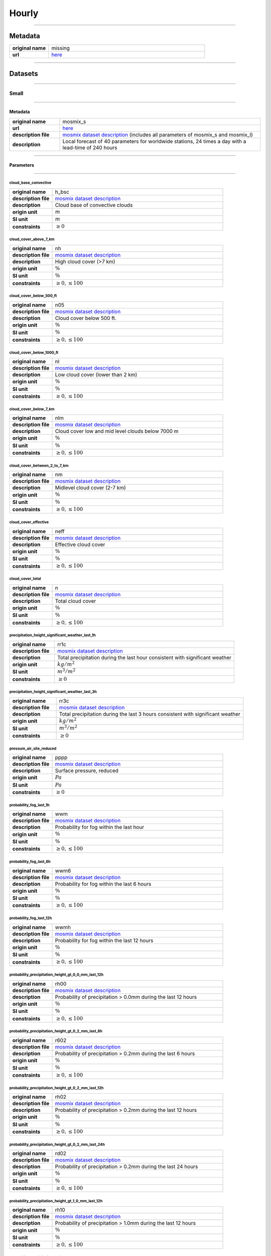 Hourly
######

----

Metadata
********

.. list-table::
   :widths: 20 80
   :stub-columns: 1

   * - original name
     - missing
   * - url
     - `here <https://opendata.dwd.de/weather/local_forecasts/mos/>`_

----

Datasets
********

----

Small
=====

----

Metadata
--------

.. list-table::
   :widths: 20 80
   :stub-columns: 1

   * - original name
     - mosmix_s
   * - url
     - `here <https://opendata.dwd.de/weather/local_forecasts/mos/MOSMIX_S/>`_
   * - description file
     - `mosmix dataset description`_ (includes all parameters of mosmix_s and mosmix_l)
   * - description
     - Local forecast of 40 parameters for worldwide stations, 24 times a day with a lead-time of 240 hours

.. _mosmix dataset description: https://opendata.dwd.de/weather/lib/MetElementDefinition.xml

----

Parameters
----------

----

cloud_base_convective
^^^^^^^^^^^^^^^^^^^^^

.. list-table::
   :widths: 20 80
   :stub-columns: 1

   * - original name
     - h_bsc
   * - description file
     - `mosmix dataset description`_
   * - description
     - Cloud base of convective clouds
   * - origin unit
     - :math:`m`
   * - SI unit
     - :math:`m`
   * - constraints
     - :math:`\geq{0}`

cloud_cover_above_7_km
^^^^^^^^^^^^^^^^^^^^^^

.. list-table::
   :widths: 20 80
   :stub-columns: 1

   * - original name
     - nh
   * - description file
     - `mosmix dataset description`_
   * - description
     - High cloud cover (>7 km)
   * - origin unit
     - :math:`\%`
   * - SI unit
     - :math:`\%`
   * - constraints
     - :math:`\geq{0}, \leq{100}`

cloud_cover_below_500_ft
^^^^^^^^^^^^^^^^^^^^^^^^

.. list-table::
   :widths: 20 80
   :stub-columns: 1

   * - original name
     - n05
   * - description file
     - `mosmix dataset description`_
   * - description
     - Cloud cover below 500 ft.
   * - origin unit
     - :math:`\%`
   * - SI unit
     - :math:`\%`
   * - constraints
     - :math:`\geq{0}, \leq{100}`

cloud_cover_below_1000_ft
^^^^^^^^^^^^^^^^^^^^^^^^^

.. list-table::
   :widths: 20 80
   :stub-columns: 1

   * - original name
     - nl
   * - description file
     - `mosmix dataset description`_
   * - description
     - Low cloud cover (lower than 2 km)
   * - origin unit
     - :math:`\%`
   * - SI unit
     - :math:`\%`
   * - constraints
     - :math:`\geq{0}, \leq{100}`

cloud_cover_below_7_km
^^^^^^^^^^^^^^^^^^^^^^

.. list-table::
   :widths: 20 80
   :stub-columns: 1

   * - original name
     - nlm
   * - description file
     - `mosmix dataset description`_
   * - description
     - Cloud cover low and mid level clouds below 7000 m
   * - origin unit
     - :math:`\%`
   * - SI unit
     - :math:`\%`
   * - constraints
     - :math:`\geq{0}, \leq{100}`

cloud_cover_between_2_to_7_km
^^^^^^^^^^^^^^^^^^^^^^^^^^^^^

.. list-table::
   :widths: 20 80
   :stub-columns: 1

   * - original name
     - nm
   * - description file
     - `mosmix dataset description`_
   * - description
     - Midlevel cloud cover (2-7 km)
   * - origin unit
     - :math:`\%`
   * - SI unit
     - :math:`\%`
   * - constraints
     - :math:`\geq{0}, \leq{100}`

cloud_cover_effective
^^^^^^^^^^^^^^^^^^^^^

.. list-table::
   :widths: 20 80
   :stub-columns: 1

   * - original name
     - neff
   * - description file
     - `mosmix dataset description`_
   * - description
     - Effective cloud cover
   * - origin unit
     - :math:`\%`
   * - SI unit
     - :math:`\%`
   * - constraints
     - :math:`\geq{0}, \leq{100}`

cloud_cover_total
^^^^^^^^^^^^^^^^^

.. list-table::
   :widths: 20 80
   :stub-columns: 1

   * - original name
     - n
   * - description file
     - `mosmix dataset description`_
   * - description
     - Total cloud cover
   * - origin unit
     - :math:`\%`
   * - SI unit
     - :math:`\%`
   * - constraints
     - :math:`\geq{0}, \leq{100}`

precipitation_height_significant_weather_last_1h
^^^^^^^^^^^^^^^^^^^^^^^^^^^^^^^^^^^^^^^^^^^^^^^^

.. list-table::
   :widths: 20 80
   :stub-columns: 1

   * - original name
     - rr1c
   * - description file
     - `mosmix dataset description`_
   * - description
     - Total precipitation during the last hour consistent with significant weather
   * - origin unit
     - :math:`kg / m^2`
   * - SI unit
     - :math:`m^3 / m^2`
   * - constraints
     - :math:`\geq{0}`

precipitation_height_significant_weather_last_3h
^^^^^^^^^^^^^^^^^^^^^^^^^^^^^^^^^^^^^^^^^^^^^^^^

.. list-table::
   :widths: 20 80
   :stub-columns: 1

   * - original name
     - rr3c
   * - description file
     - `mosmix dataset description`_
   * - description
     - Total precipitation during the last 3 hours consistent with significant weather
   * - origin unit
     - :math:`kg / m^2`
   * - SI unit
     - :math:`m^3 / m^2`
   * - constraints
     - :math:`\geq{0}`

pressure_air_site_reduced
^^^^^^^^^^^^^^^^^^^^^^^^^

.. list-table::
   :widths: 20 80
   :stub-columns: 1

   * - original name
     - pppp
   * - description file
     - `mosmix dataset description`_
   * - description
     - Surface pressure, reduced
   * - origin unit
     - :math:`Pa`
   * - SI unit
     - :math:`Pa`
   * - constraints
     - :math:`\geq{0}`

probability_fog_last_1h
^^^^^^^^^^^^^^^^^^^^^^^

.. list-table::
   :widths: 20 80
   :stub-columns: 1

   * - original name
     - wwm
   * - description file
     - `mosmix dataset description`_
   * - description
     - Probability for fog within the last hour
   * - origin unit
     - :math:`\%`
   * - SI unit
     - :math:`\%`
   * - constraints
     - :math:`\geq{0}, \leq{100}`

probability_fog_last_6h
^^^^^^^^^^^^^^^^^^^^^^^

.. list-table::
   :widths: 20 80
   :stub-columns: 1

   * - original name
     - wwm6
   * - description file
     - `mosmix dataset description`_
   * - description
     - Probability for fog within the last 6 hours
   * - origin unit
     - :math:`\%`
   * - SI unit
     - :math:`\%`
   * - constraints
     - :math:`\geq{0}, \leq{100}`

probability_fog_last_12h
^^^^^^^^^^^^^^^^^^^^^^^^

.. list-table::
   :widths: 20 80
   :stub-columns: 1

   * - original name
     - wwmh
   * - description file
     - `mosmix dataset description`_
   * - description
     - Probability for fog within the last 12 hours
   * - origin unit
     - :math:`\%`
   * - SI unit
     - :math:`\%`
   * - constraints
     - :math:`\geq{0}, \leq{100}`

probability_precipitation_height_gt_0_0_mm_last_12h
^^^^^^^^^^^^^^^^^^^^^^^^^^^^^^^^^^^^^^^^^^^^^^^^^^^

.. list-table::
   :widths: 20 80
   :stub-columns: 1

   * - original name
     - rh00
   * - description file
     - `mosmix dataset description`_
   * - description
     - Probability of precipitation > 0.0mm during the last 12 hours
   * - origin unit
     - :math:`\%`
   * - SI unit
     - :math:`\%`
   * - constraints
     - :math:`\geq{0}, \leq{100}`

probability_precipitation_height_gt_0_2_mm_last_6h
^^^^^^^^^^^^^^^^^^^^^^^^^^^^^^^^^^^^^^^^^^^^^^^^^^

.. list-table::
   :widths: 20 80
   :stub-columns: 1

   * - original name
     - r602
   * - description file
     - `mosmix dataset description`_
   * - description
     - Probability of precipitation > 0.2mm during the last 6 hours
   * - origin unit
     - :math:`\%`
   * - SI unit
     - :math:`\%`
   * - constraints
     - :math:`\geq{0}, \leq{100}`

probability_precipitation_height_gt_0_2_mm_last_12h
^^^^^^^^^^^^^^^^^^^^^^^^^^^^^^^^^^^^^^^^^^^^^^^^^^^

.. list-table::
   :widths: 20 80
   :stub-columns: 1

   * - original name
     - rh02
   * - description file
     - `mosmix dataset description`_
   * - description
     - Probability of precipitation > 0.2mm during the last 12 hours
   * - origin unit
     - :math:`\%`
   * - SI unit
     - :math:`\%`
   * - constraints
     - :math:`\geq{0}, \leq{100}`

probability_precipitation_height_gt_0_2_mm_last_24h
^^^^^^^^^^^^^^^^^^^^^^^^^^^^^^^^^^^^^^^^^^^^^^^^^^^

.. list-table::
   :widths: 20 80
   :stub-columns: 1

   * - original name
     - rd02
   * - description file
     - `mosmix dataset description`_
   * - description
     - Probability of precipitation > 0.2mm during the last 24 hours
   * - origin unit
     - :math:`\%`
   * - SI unit
     - :math:`\%`
   * - constraints
     - :math:`\geq{0}, \leq{100}`

probability_precipitation_height_gt_1_0_mm_last_12h
^^^^^^^^^^^^^^^^^^^^^^^^^^^^^^^^^^^^^^^^^^^^^^^^^^^

.. list-table::
   :widths: 20 80
   :stub-columns: 1

   * - original name
     - rh10
   * - description file
     - `mosmix dataset description`_
   * - description
     - Probability of precipitation > 1.0mm during the last 12 hours
   * - origin unit
     - :math:`\%`
   * - SI unit
     - :math:`\%`
   * - constraints
     - :math:`\geq{0}, \leq{100}`

probability_precipitation_height_gt_5_0_mm_last_6h
^^^^^^^^^^^^^^^^^^^^^^^^^^^^^^^^^^^^^^^^^^^^^^^^^^

.. list-table::
   :widths: 20 80
   :stub-columns: 1

   * - original name
     - r650
   * - description file
     - `mosmix dataset description`_
   * - description
     - Probability of precipitation > 5.0mm during the last 6 hours
   * - origin unit
     - :math:`\%`
   * - SI unit
     - :math:`\%`
   * - constraints
     - :math:`\geq{0}, \leq{100}`

probability_precipitation_height_gt_5_0_mm_last_12h
^^^^^^^^^^^^^^^^^^^^^^^^^^^^^^^^^^^^^^^^^^^^^^^^^^^

.. list-table::
   :widths: 20 80
   :stub-columns: 1

   * - original name
     - rh50
   * - description file
     - `mosmix dataset description`_
   * - description
     - Probability of precipitation > 5.0mm during the last 12 hours
   * - origin unit
     - :math:`\%`
   * - SI unit
     - :math:`\%`
   * - constraints
     - :math:`\geq{0}, \leq{100}`

probability_precipitation_height_gt_5_0_mm_last_24h
^^^^^^^^^^^^^^^^^^^^^^^^^^^^^^^^^^^^^^^^^^^^^^^^^^^

.. list-table::
   :widths: 20 80
   :stub-columns: 1

   * - original name
     - rd50
   * - description file
     - `mosmix dataset description`_
   * - description
     - Probability of precipitation > 5.0mm during the last 24 hours
   * - origin unit
     - :math:`\%`
   * - SI unit
     - :math:`\%`
   * - constraints
     - :math:`\geq{0}, \leq{100}`

probability_wind_gust_ge_25_kn_last_12h
^^^^^^^^^^^^^^^^^^^^^^^^^^^^^^^^^^^^^^^

.. list-table::
   :widths: 20 80
   :stub-columns: 1

   * - original name
     - fxh25
   * - description file
     - `mosmix dataset description`_
   * - description
     - Probability of wind gusts >= 25kn within the last 12 hours
   * - origin unit
     - :math:`\%`
   * - SI unit
     - :math:`\%`
   * - constraints
     - :math:`\geq{0}, \leq{100}`

probability_wind_gust_ge_40_kn_last_12h
^^^^^^^^^^^^^^^^^^^^^^^^^^^^^^^^^^^^^^^

.. list-table::
   :widths: 20 80
   :stub-columns: 1

   * - original name
     - fxh40
   * - description file
     - `mosmix dataset description`_
   * - description
     - Probability of wind gusts >= 40kn within the last 12 hours
   * - origin unit
     - :math:`\%`
   * - SI unit
     - :math:`\%`
   * - constraints
     - :math:`\geq{0}, \leq{100}`

probability_wind_gust_ge_55_kn_last_12h
^^^^^^^^^^^^^^^^^^^^^^^^^^^^^^^^^^^^^^^

.. list-table::
   :widths: 20 80
   :stub-columns: 1

   * - original name
     - fxh55
   * - description file
     - `mosmix dataset description`_
   * - description
     - Probability of wind gusts >= 55kn within the last 12 hours
   * - origin unit
     - :math:`\%`
   * - SI unit
     - :math:`\%`
   * - constraints
     - :math:`\geq{0}, \leq{100}`

radiation_global
^^^^^^^^^^^^^^^^

.. list-table::
   :widths: 20 80
   :stub-columns: 1

   * - original name
     - rad1h
   * - description file
     - `mosmix dataset description`_
   * - description
     - Global Irradiance
   * - origin unit
     - :math:`kJ / m^2`
   * - SI unit
     - :math:`J / m^2`
   * - constraints
     - :math:`\geq{0}`

sunshine_duration
^^^^^^^^^^^^^^^^^

.. list-table::
   :widths: 20 80
   :stub-columns: 1

   * - original name
     - sund1
   * - description file
     - `mosmix dataset description`_
   * - description
     - Sunshine duration during the last Hour
   * - origin unit
     - :math:`s`
   * - SI unit
     - :math:`s`
   * - constraints
     - :math:`\geq{0}`

temperature_air_max_200
^^^^^^^^^^^^^^^^^^^^^^^

.. list-table::
   :widths: 20 80
   :stub-columns: 1

   * - original name
     - tx
   * - description file
     - `mosmix dataset description`_
   * - description
     - Maximum temperature - within the last 12 hours
   * - origin unit
     - :math:`K`
   * - SI unit
     - :math:`K`
   * - constraints
     - none

temperature_air_mean_005
^^^^^^^^^^^^^^^^^^^^^^^^

.. list-table::
   :widths: 20 80
   :stub-columns: 1

   * - original name
     - t5cm
   * - description file
     - `mosmix dataset description`_
   * - description
     - Temperature 5cm above surface
   * - origin unit
     - :math:`K`
   * - SI unit
     - :math:`K`
   * - constraints
     - none

temperature_air_mean_200
^^^^^^^^^^^^^^^^^^^^^^^^

.. list-table::
   :widths: 20 80
   :stub-columns: 1

   * - original name
     - ttt
   * - description file
     - `mosmix dataset description`_
   * - description
     - Temperature 2m above surface
   * - origin unit
     - :math:`K`
   * - SI unit
     - :math:`K`
   * - constraints
     - none

temperature_air_min_200
^^^^^^^^^^^^^^^^^^^^^^^

.. list-table::
   :widths: 20 80
   :stub-columns: 1

   * - original name
     - tn
   * - description file
     - `mosmix dataset description`_
   * - description
     - Minimum temperature - within the last 12 hours
   * - origin unit
     - :math:`K`
   * - SI unit
     - :math:`K`
   * - constraints
     - none

temperature_dew_point_mean_200
^^^^^^^^^^^^^^^^^^^^^^^^^^^^^^

.. list-table::
   :widths: 20 80
   :stub-columns: 1

   * - original name
     - td
   * - description file
     - `mosmix dataset description`_
   * - description
     - Dewpoint 2m above surface
   * - origin unit
     - :math:`K`
   * - SI unit
     - :math:`K`
   * - constraints
     - none

visibility_range
^^^^^^^^^^^^^^^^

.. list-table::
   :widths: 20 80
   :stub-columns: 1

   * - original name
     - vv
   * - description file
     - `mosmix dataset description`_
   * - description
     - Visibility
   * - origin unit
     - :math:`m`
   * - SI unit
     - :math:`m`
   * - constraints
     - :math:`\geq{0}`

water_equivalent_snow_depth_new_last_1h
^^^^^^^^^^^^^^^^^^^^^^^^^^^^^^^^^^^^^^^

.. list-table::
   :widths: 20 80
   :stub-columns: 1

   * - original name
     - rrs1c
   * - description file
     - `mosmix dataset description`_
   * - description
     - Snow-Rain-Equivalent during the last hour
   * - origin unit
     - :math:`kg / m^2`
   * - SI unit
     - :math:`m^3 / m^2`
   * - constraints
     - :math:`\geq{0}`

water_equivalent_snow_depth_new_last_3h
^^^^^^^^^^^^^^^^^^^^^^^^^^^^^^^^^^^^^^^

.. list-table::
   :widths: 20 80
   :stub-columns: 1

   * - original name
     - rrs3c
   * - description file
     - `mosmix dataset description`_
   * - description
     - Snow-Rain-Equivalent during the last 3 hours
   * - origin unit
     - :math:`kg / m^2`
   * - SI unit
     - :math:`m^3 / m^2`
   * - constraints
     - :math:`\geq{0}`

weather_last_6h
^^^^^^^^^^^^^^^

.. list-table::
   :widths: 20 80
   :stub-columns: 1

   * - original name
     - w1w2
   * - description file
     - `mosmix dataset description`_
   * - description
     - Past weather during the last 6 hours
   * - origin unit
     - :math:`-`
   * - SI unit
     - :math:`-`
   * - constraints
     - none

weather_significant
^^^^^^^^^^^^^^^^^^^

.. list-table::
   :widths: 20 80
   :stub-columns: 1

   * - original name
     - ww
   * - description file
     - `mosmix dataset description`_
   * - description
     - Significant Weather
   * - origin unit
     - :math:`-`
   * - SI unit
     - :math:`-`
   * - constraints
     - none

wind_direction
^^^^^^^^^^^^^^

.. list-table::
   :widths: 20 80
   :stub-columns: 1

   * - original name
     - dd
   * - description file
     - `mosmix dataset description`_
   * - description
     - Wind direction
   * - origin unit
     - :math:`°`
   * - SI unit
     - :math:`°`
   * - constraints
     - :math:`\geq{0}, \leq{360}`

wind_gust_max_last_1h
^^^^^^^^^^^^^^^^^^^^^

.. list-table::
   :widths: 20 80
   :stub-columns: 1

   * - original name
     - fx1
   * - description file
     - `mosmix dataset description`_
   * - description
     - Maximum wind gust within the last hour
   * - origin unit
     - :math:`m / s`
   * - SI unit
     - :math:`m / s`
   * - constraints
     - :math:`\geq{0}`

wind_gust_max_last_3h
^^^^^^^^^^^^^^^^^^^^^

.. list-table::
   :widths: 20 80
   :stub-columns: 1

   * - original name
     - fx3
   * - description file
     - `mosmix dataset description`_
   * - description
     - Maximum wind gust within the last 3 hours
   * - origin unit
     - :math:`m / s`
   * - SI unit
     - :math:`m / s`
   * - constraints
     - :math:`\geq{0}`

wind_gust_max_last_12h
^^^^^^^^^^^^^^^^^^^^^^

.. list-table::
   :widths: 20 80
   :stub-columns: 1

   * - original name
     - fxh
   * - description file
     - `mosmix dataset description`_
   * - description
     - Maximum wind gust within the last 12 hours
   * - origin unit
     - :math:`m / s`
   * - SI unit
     - :math:`m / s`
   * - constraints
     - :math:`\geq{0}`

wind_speed
^^^^^^^^^^

.. list-table::
   :widths: 20 80
   :stub-columns: 1

   * - original name
     - ff
   * - description file
     - `mosmix dataset description`_
   * - description
     - Wind speed
   * - origin unit
     - :math:`m / s`
   * - SI unit
     - :math:`m / s`
   * - constraints
     - :math:`\geq{0}`

----

Large
=====

----

Metadata
--------

.. list-table::
   :widths: 20 80
   :stub-columns: 1

   * - original name
     - mosmix_l
   * - url
     - `here <https://opendata.dwd.de/weather/local_forecasts/mos/MOSMIX_L/>`_
   * - description file
     - `mosmix dataset description`_ (includes all parameters of mosmix_s and mosmix_l)
   * - description
     - Local forecast of 115 parameters for worldwide stations, 4 times a day with a lead-time of 240 hours

.. _mosmix dataset description: https://opendata.dwd.de/weather/lib/MetElementDefinition.xml

----

Parameters
----------

----

cloud_cover_above_7_km
^^^^^^^^^^^^^^^^^^^^^^

.. list-table::
   :widths: 20 80
   :stub-columns: 1

   * - original name
     - nh
   * - description file
     - `mosmix dataset description`_
   * - description
     - High cloud cover (>7 km)
   * - origin unit
     - :math:`\%`
   * - SI unit
     - :math:`\%`
   * - constraints
     - :math:`\geq{0}, \leq{100}`

cloud_cover_below_500_ft
^^^^^^^^^^^^^^^^^^^^^^^^

.. list-table::
   :widths: 20 80
   :stub-columns: 1

   * - original name
     - n05
   * - description file
     - `mosmix dataset description`_
   * - description
     - Cloud cover below 500 ft.
   * - origin unit
     - :math:`\%`
   * - SI unit
     - :math:`\%`
   * - constraints
     - :math:`\geq{0}, \leq{100}`

cloud_cover_below_1000_ft
^^^^^^^^^^^^^^^^^^^^^^^^^

.. list-table::
   :widths: 20 80
   :stub-columns: 1

   * - original name
     - nl
   * - description file
     - `mosmix dataset description`_
   * - description
     - Low cloud cover (lower than 2 km)
   * - origin unit
     - :math:`\%`
   * - SI unit
     - :math:`\%`
   * - constraints
     - :math:`\geq{0}, \leq{100}`

cloud_cover_between_2_to_7_km
^^^^^^^^^^^^^^^^^^^^^^^^^^^^^

.. list-table::
   :widths: 20 80
   :stub-columns: 1

   * - original name
     - nm
   * - description file
     - `mosmix dataset description`_
   * - description
     - Midlevel cloud cover (2-7 km)
   * - origin unit
     - :math:`\%`
   * - SI unit
     - :math:`\%`
   * - constraints
     - :math:`\geq{0}, \leq{100}`

cloud_cover_effective
^^^^^^^^^^^^^^^^^^^^^

.. list-table::
   :widths: 20 80
   :stub-columns: 1

   * - original name
     - neff
   * - description file
     - `mosmix dataset description`_
   * - description
     - Effective cloud cover
   * - origin unit
     - :math:`\%`
   * - SI unit
     - :math:`\%`
   * - constraints
     - :math:`\geq{0}, \leq{100}`

cloud_cover_total
^^^^^^^^^^^^^^^^^

.. list-table::
   :widths: 20 80
   :stub-columns: 1

   * - original name
     - n
   * - description file
     - `mosmix dataset description`_
   * - description
     - Total cloud cover
   * - origin unit
     - :math:`\%`
   * - SI unit
     - :math:`\%`
   * - constraints
     - :math:`\geq{0}, \leq{100}`

error_absolute_pressure_air_site
^^^^^^^^^^^^^^^^^^^^^^^^^^^^^^^^

.. list-table::
   :widths: 20 80
   :stub-columns: 1

   * - original name
     - e_ppp
   * - description file
     - `mosmix dataset description`_
   * - description
     - Absolute error surface pressure
   * - origin unit
     - :math:`Pa`
   * - SI unit
     - :math:`Pa`
   * - constraints
     - none

error_absolute_temperature_air_mean_200
^^^^^^^^^^^^^^^^^^^^^^^^^^^^^^^^^^^^^^^

.. list-table::
   :widths: 20 80
   :stub-columns: 1

   * - original name
     - e_ttt
   * - description file
     - `mosmix dataset description`_
   * - description
     - Absolute error temperature 2m above surface
   * - origin unit
     - :math:`K`
   * - SI unit
     - :math:`K`
   * - constraints
     - none

error_absolute_temperature_dew_point_mean_200
^^^^^^^^^^^^^^^^^^^^^^^^^^^^^^^^^^^^^^^^^^^^^

.. list-table::
   :widths: 20 80
   :stub-columns: 1

   * - original name
     - e_td
   * - description file
     - `mosmix dataset description`_
   * - description
     - Absolute error dew point 2m above surface
   * - origin unit
     - :math:`K`
   * - SI unit
     - :math:`K`
   * - constraints
     - none

error_absolute_wind_direction
^^^^^^^^^^^^^^^^^^^^^^^^^^^^^

.. list-table::
   :widths: 20 80
   :stub-columns: 1

   * - original name
     - e_dd
   * - description file
     - `mosmix dataset description`_
   * - description
     - Absolute error wind direction
   * - origin unit
     - :math:`°`
   * - SI unit
     - :math:`°`
   * - constraints
     - none

error_absolute_wind_speed
^^^^^^^^^^^^^^^^^^^^^^^^^

.. list-table::
   :widths: 20 80
   :stub-columns: 1

   * - original name
     - e_ff
   * - description file
     - `mosmix dataset description`_
   * - description
     - Absolute error wind speed 10m above surface
   * - origin unit
     - :math:`m / s`
   * - SI unit
     - :math:`m / s`
   * - constraints
     - none

evapotranspiration_potential_last_24h
^^^^^^^^^^^^^^^^^^^^^^^^^^^^^^^^^^^^^

.. list-table::
   :widths: 20 80
   :stub-columns: 1

   * - original name
     - pevap
   * - description file
     - `mosmix dataset description`_
   * - description
     - Potential evapotranspiration within the last 24 hours
   * - origin unit
     - :math:`kg / m^2`
   * - SI unit
     - :math:`m^3 / m^2`
   * - constraints
     - :math:`\geq{0}`

precipitation_duration
^^^^^^^^^^^^^^^^^^^^^^

.. list-table::
   :widths: 20 80
   :stub-columns: 1

   * - original name
     - drr1
   * - description file
     - `mosmix dataset description`_
   * - description
     - Duration of precipitation within the last hour
   * - origin unit
     - :math:`s`
   * - SI unit
     - :math:`s`
   * - constraints
     - :math:`\geq{0}`

precipitation_height_last_1h
^^^^^^^^^^^^^^^^^^^^^^^^^^^^

.. list-table::
   :widths: 20 80
   :stub-columns: 1

   * - original name
     - rr1
   * - description file
     - `mosmix dataset description`_
   * - description
     - Total precipitation during the last hour
   * - origin unit
     - :math:`kg / m^2`
   * - SI unit
     - :math:`m^3 / m^2`
   * - constraints
     - :math:`\geq{0}`

precipitation_height_last_3h
^^^^^^^^^^^^^^^^^^^^^^^^^^^^

.. list-table::
   :widths: 20 80
   :stub-columns: 1

   * - original name
     - rr3
   * - description file
     - `mosmix dataset description`_
   * - description
     - Total precipitation during the last 3 hours
   * - origin unit
     - :math:`kg / m^2`
   * - SI unit
     - :math:`m^3 / m^2`
   * - constraints
     - :math:`\geq{0}`

precipitation_height_last_6h
^^^^^^^^^^^^^^^^^^^^^^^^^^^^

.. list-table::
   :widths: 20 80
   :stub-columns: 1

   * - original name
     - rr6
   * - description file
     - `mosmix dataset description`_
   * - description
     - Total precipitation during the last 6 hours
   * - origin unit
     - :math:`kg / m^2`
   * - SI unit
     - :math:`m^3 / m^2`
   * - constraints
     - :math:`\geq{0}`

precipitation_height_last_12h
^^^^^^^^^^^^^^^^^^^^^^^^^^^^^

.. list-table::
   :widths: 20 80
   :stub-columns: 1

   * - original name
     - rrh
   * - description file
     - `mosmix dataset description`_
   * - description
     - Total precipitation during the last 12 hours
   * - origin unit
     - :math:`kg / m^2`
   * - SI unit
     - :math:`m^3 / m^2`
   * - constraints
     - :math:`\geq{0}`

precipitation_height_last_24h
^^^^^^^^^^^^^^^^^^^^^^^^^^^^^

.. list-table::
   :widths: 20 80
   :stub-columns: 1

   * - original name
     - rrd
   * - description file
     - `mosmix dataset description`_
   * - description
     - Total precipitation during the last 24 hours
   * - origin unit
     - :math:`kg / m^2`
   * - SI unit
     - :math:`m^3 / m^2`
   * - constraints
     - :math:`\geq{0}`

precipitation_height_liquid_significant_weather_last_1h
^^^^^^^^^^^^^^^^^^^^^^^^^^^^^^^^^^^^^^^^^^^^^^^^^^^^^^^

.. list-table::
   :widths: 20 80
   :stub-columns: 1

   * - original name
     - rrl1c
   * - description file
     - `mosmix dataset description`_
   * - description
     - Total liquid precipitation during the last hour consistent with significant weather
   * - origin unit
     - :math:`kg / m^2`
   * - SI unit
     - :math:`m^3 / m^2`
   * - constraints
     - :math:`\geq{0}`

precipitation_height_significant_weather_last_1h
^^^^^^^^^^^^^^^^^^^^^^^^^^^^^^^^^^^^^^^^^^^^^^^^

.. list-table::
   :widths: 20 80
   :stub-columns: 1

   * - original name
     - rr1c
   * - description file
     - `mosmix dataset description`_
   * - description
     - Total precipitation during the last hour consistent with significant weather
   * - origin unit
     - :math:`kg / m^2`
   * - SI unit
     - :math:`m^3 / m^2`
   * - constraints
     - :math:`\geq{0}`

precipitation_height_significant_weather_last_3h
^^^^^^^^^^^^^^^^^^^^^^^^^^^^^^^^^^^^^^^^^^^^^^^^

.. list-table::
   :widths: 20 80
   :stub-columns: 1

   * - original name
     - rr3c
   * - description file
     - `mosmix dataset description`_
   * - description
     - Total precipitation during the last 3 hours consistent with significant weather
   * - origin unit
     - :math:`kg / m^2`
   * - SI unit
     - :math:`m^3 / m^2`
   * - constraints
     - :math:`\geq{0}`

precipitation_height_significant_weather_last_6h
^^^^^^^^^^^^^^^^^^^^^^^^^^^^^^^^^^^^^^^^^^^^^^^^

.. list-table::
   :widths: 20 80
   :stub-columns: 1

   * - original name
     - rr6c
   * - description file
     - `mosmix dataset description`_
   * - description
     - Total precipitation during the last 6 hours consistent with significant weather
   * - origin unit
     - :math:`kg / m^2`
   * - SI unit
     - :math:`m^3 / m^2`
   * - constraints
     - :math:`\geq{0}`

precipitation_height_significant_weather_last_12h
^^^^^^^^^^^^^^^^^^^^^^^^^^^^^^^^^^^^^^^^^^^^^^^^^

.. list-table::
   :widths: 20 80
   :stub-columns: 1

   * - original name
     - rrhc
   * - description file
     - `mosmix dataset description`_
   * - description
     - Total precipitation during the last 12 hours consistent with significant weather
   * - origin unit
     - :math:`kg / m^2`
   * - SI unit
     - :math:`m^3 / m^2`
   * - constraints
     - :math:`\geq{0}`

precipitation_height_significant_weather_last_24h
^^^^^^^^^^^^^^^^^^^^^^^^^^^^^^^^^^^^^^^^^^^^^^^^^

.. list-table::
   :widths: 20 80
   :stub-columns: 1

   * - original name
     - rrdc
   * - description file
     - `mosmix dataset description`_
   * - description
     - Total precipitation during the last 24 hours consistent with significant weather
   * - origin unit
     - :math:`kg / m^2`
   * - SI unit
     - :math:`m^3 / m^2`
   * - constraints
     - :math:`\geq{0}`

pressure_air_site_reduced
^^^^^^^^^^^^^^^^^^^^^^^^^

.. list-table::
   :widths: 20 80
   :stub-columns: 1

   * - original name
     - pppp
   * - description file
     - `mosmix dataset description`_
   * - description
     - Surface pressure, reduced
   * - origin unit
     - :math:`Pa`
   * - SI unit
     - :math:`Pa`
   * - constraints
     - :math:`\geq{0}`

probability_drizzle_last_1h
^^^^^^^^^^^^^^^^^^^^^^^^^^^

.. list-table::
   :widths: 20 80
   :stub-columns: 1

   * - original name
     - wwz
   * - description file
     - `mosmix dataset description`_
   * - description
     - Probability: Occurrence of drizzle within the last hour
   * - origin unit
     - :math:`\%`
   * - SI unit
     - :math:`\%`
   * - constraints
     - :math:`\geq{0}, \leq{100}`

probability_drizzle_last_6h
^^^^^^^^^^^^^^^^^^^^^^^^^^^

.. list-table::
   :widths: 20 80
   :stub-columns: 1

   * - original name
     - wwz6
   * - description file
     - `mosmix dataset description`_
   * - description
     - Probability: Occurrence of drizzle within the last 6 hours
   * - origin unit
     - :math:`\%`
   * - SI unit
     - :math:`\%`
   * - constraints
     - :math:`\geq{0}, \leq{100}`

probability_drizzle_last_12h
^^^^^^^^^^^^^^^^^^^^^^^^^^^^

.. list-table::
   :widths: 20 80
   :stub-columns: 1

   * - original name
     - wwzh
   * - description file
     - `mosmix dataset description`_
   * - description
     - Probability: Occurrence of drizzle within the last 12 hours
   * - origin unit
     - :math:`\%`
   * - SI unit
     - :math:`\%`
   * - constraints
     - :math:`\geq{0}, \leq{100}`

probability_fog_last_1h
^^^^^^^^^^^^^^^^^^^^^^^

.. list-table::
   :widths: 20 80
   :stub-columns: 1

   * - original name
     - wwm
   * - description file
     - `mosmix dataset description`_
   * - description
     - Probability for fog within the last hour
   * - origin unit
     - :math:`\%`
   * - SI unit
     - :math:`\%`
   * - constraints
     - :math:`\geq{0}, \leq{100}`

probability_fog_last_6h
^^^^^^^^^^^^^^^^^^^^^^^

.. list-table::
   :widths: 20 80
   :stub-columns: 1

   * - original name
     - wwm6
   * - description file
     - `mosmix dataset description`_
   * - description
     - Probability for fog within the last 6 hours
   * - origin unit
     - :math:`\%`
   * - SI unit
     - :math:`\%`
   * - constraints
     - :math:`\geq{0}, \leq{100}`

probability_fog_last_12h
^^^^^^^^^^^^^^^^^^^^^^^^

.. list-table::
   :widths: 20 80
   :stub-columns: 1

   * - original name
     - wwmh
   * - description file
     - `mosmix dataset description`_
   * - description
     - Probability for fog within the last 12 hours
   * - origin unit
     - :math:`\%`
   * - SI unit
     - :math:`\%`
   * - constraints
     - :math:`\geq{0}, \leq{100}`

probability_fog_last_24h
^^^^^^^^^^^^^^^^^^^^^^^^

.. list-table::
   :widths: 20 80
   :stub-columns: 1

   * - original name
     - wwmd
   * - description file
     - `mosmix dataset description`_
   * - description
     - Probability for fog within the last 24 hours
   * - origin unit
     - :math:`\%`
   * - SI unit
     - :math:`\%`
   * - constraints
     - :math:`\geq{0}, \leq{100}`

probability_precipitation_convective_last_1h
^^^^^^^^^^^^^^^^^^^^^^^^^^^^^^^^^^^^^^^^^^^^

.. list-table::
   :widths: 20 80
   :stub-columns: 1

   * - original name
     - wwc
   * - description file
     - `mosmix dataset description`_
   * - description
     - Probability: Occurrence of convective precipitation within the last hour
   * - origin unit
     - :math:`\%`
   * - SI unit
     - :math:`\%`
   * - constraints
     - :math:`\geq{0}, \leq{100}`

probability_precipitation_convective_last_6h
^^^^^^^^^^^^^^^^^^^^^^^^^^^^^^^^^^^^^^^^^^^^

.. list-table::
   :widths: 20 80
   :stub-columns: 1

   * - original name
     - wwc6
   * - description file
     - `mosmix dataset description`_
   * - description
     - Probability: Occurrence of convective precipitation within the last 6 hours
   * - origin unit
     - :math:`\%`
   * - SI unit
     - :math:`\%`
   * - constraints
     - :math:`\geq{0}, \leq{100}`

probability_precipitation_convective_last_12h
^^^^^^^^^^^^^^^^^^^^^^^^^^^^^^^^^^^^^^^^^^^^^

.. list-table::
   :widths: 20 80
   :stub-columns: 1

   * - original name
     - wwch
   * - description file
     - `mosmix dataset description`_
   * - description
     - Probability: Occurrence of convective precipitation within the last 12 hours
   * - origin unit
     - :math:`\%`
   * - SI unit
     - :math:`\%`
   * - constraints
     - :math:`\geq{0}, \leq{100}`

probability_precipitation_freezing_last_1h
^^^^^^^^^^^^^^^^^^^^^^^^^^^^^^^^^^^^^^^^^^

.. list-table::
   :widths: 20 80
   :stub-columns: 1

   * - original name
     - wwf
   * - description file
     - `mosmix dataset description`_
   * - description
     - Probability: Occurrence of freezing rain within the last hour
   * - origin unit
     - :math:`\%`
   * - SI unit
     - :math:`\%`
   * - constraints
     - :math:`\geq{0}, \leq{100}`

probability_precipitation_freezing_last_6h
^^^^^^^^^^^^^^^^^^^^^^^^^^^^^^^^^^^^^^^^^^

.. list-table::
   :widths: 20 80
   :stub-columns: 1

   * - original name
     - wwf6
   * - description file
     - `mosmix dataset description`_
   * - description
     - Probability: Occurrence of freezing rain within the last 6 hours
   * - origin unit
     - :math:`\%`
   * - SI unit
     - :math:`\%`
   * - constraints
     - :math:`\geq{0}, \leq{100}`

probability_precipitation_freezing_last_12h
^^^^^^^^^^^^^^^^^^^^^^^^^^^^^^^^^^^^^^^^^^^

.. list-table::
   :widths: 20 80
   :stub-columns: 1

   * - original name
     - wwfh
   * - description file
     - `mosmix dataset description`_
   * - description
     - Probability: Occurrence of freezing rain within the last 12 hours
   * - origin unit
     - :math:`\%`
   * - SI unit
     - :math:`\%`
   * - constraints
     - :math:`\geq{0}, \leq{100}`

probability_precipitation_height_gt_0_0_mm_last_6h
^^^^^^^^^^^^^^^^^^^^^^^^^^^^^^^^^^^^^^^^^^^^^^^^^^

.. list-table::
   :widths: 20 80
   :stub-columns: 1

   * - original name
     - r600
   * - description file
     - `mosmix dataset description`_
   * - description
     - Probability of precipitation > 0.0mm during the last 6 hours
   * - origin unit
     - :math:`\%`
   * - SI unit
     - :math:`\%`
   * - constraints
     - :math:`\geq{0}, \leq{100}`

probability_precipitation_height_gt_0_0_mm_last_12h
^^^^^^^^^^^^^^^^^^^^^^^^^^^^^^^^^^^^^^^^^^^^^^^^^^^

.. list-table::
   :widths: 20 80
   :stub-columns: 1

   * - original name
     - rh00
   * - description file
     - `mosmix dataset description`_
   * - description
     - Probability of precipitation > 0.0mm during the last 12 hours
   * - origin unit
     - :math:`\%`
   * - SI unit
     - :math:`\%`
   * - constraints
     - :math:`\geq{0}, \leq{100}`

probability_precipitation_height_gt_0_0_mm_last_24h
^^^^^^^^^^^^^^^^^^^^^^^^^^^^^^^^^^^^^^^^^^^^^^^^^^^

.. list-table::
   :widths: 20 80
   :stub-columns: 1

   * - original name
     - rd00
   * - description file
     - `mosmix dataset description`_
   * - description
     - Probability of precipitation > 0.0mm during the last 24 hours
   * - origin unit
     - :math:`\%`
   * - SI unit
     - :math:`\%`
   * - constraints
     - :math:`\geq{0}, \leq{100}`

probability_precipitation_height_gt_0_1_mm_last_1h
^^^^^^^^^^^^^^^^^^^^^^^^^^^^^^^^^^^^^^^^^^^^^^^^^^

.. list-table::
   :widths: 20 80
   :stub-columns: 1

   * - original name
     - r101
   * - description file
     - `mosmix dataset description`_
   * - description
     - Probability of precipitation > 0.1 mm during the last hour
   * - origin unit
     - :math:`\%`
   * - SI unit
     - :math:`\%`
   * - constraints
     - :math:`\geq{0}, \leq{100}`

probability_precipitation_height_gt_0_2_mm_last_1h
^^^^^^^^^^^^^^^^^^^^^^^^^^^^^^^^^^^^^^^^^^^^^^^^^^

.. list-table::
   :widths: 20 80
   :stub-columns: 1

   * - original name
     - r102
   * - description file
     - `mosmix dataset description`_
   * - description
     - Probability of precipitation > 0.2 mm during the last hour
   * - origin unit
     - :math:`\%`
   * - SI unit
     - :math:`\%`
   * - constraints
     - :math:`\geq{0}, \leq{100}`

probability_precipitation_height_gt_0_2_mm_last_6h
^^^^^^^^^^^^^^^^^^^^^^^^^^^^^^^^^^^^^^^^^^^^^^^^^^

.. list-table::
   :widths: 20 80
   :stub-columns: 1

   * - original name
     - r602
   * - description file
     - `mosmix dataset description`_
   * - description
     - Probability of precipitation > 0.2mm during the last 6 hours
   * - origin unit
     - :math:`\%`
   * - SI unit
     - :math:`\%`
   * - constraints
     - :math:`\geq{0}, \leq{100}`

probability_precipitation_height_gt_0_2_mm_last_12h
^^^^^^^^^^^^^^^^^^^^^^^^^^^^^^^^^^^^^^^^^^^^^^^^^^^

.. list-table::
   :widths: 20 80
   :stub-columns: 1

   * - original name
     - rh02
   * - description file
     - `mosmix dataset description`_
   * - description
     - Probability of precipitation > 0.2mm during the last 12 hours
   * - origin unit
     - :math:`\%`
   * - SI unit
     - :math:`\%`
   * - constraints
     - :math:`\geq{0}, \leq{100}`

probability_precipitation_height_gt_0_2_mm_last_24h
^^^^^^^^^^^^^^^^^^^^^^^^^^^^^^^^^^^^^^^^^^^^^^^^^^^

.. list-table::
   :widths: 20 80
   :stub-columns: 1

   * - original name
     - rd02
   * - description file
     - `mosmix dataset description`_
   * - description
     - Probability of precipitation > 0.2mm during the last 24 hours
   * - origin unit
     - :math:`\%`
   * - SI unit
     - :math:`\%`
   * - constraints
     - :math:`\geq{0}, \leq{100}`

probability_precipitation_height_gt_0_3_mm_last_1h
^^^^^^^^^^^^^^^^^^^^^^^^^^^^^^^^^^^^^^^^^^^^^^^^^^

.. list-table::
   :widths: 20 80
   :stub-columns: 1

   * - original name
     - r103
   * - description file
     - `mosmix dataset description`_
   * - description
     - Probability of precipitation > 0.3 mm during the last hour
   * - origin unit
     - :math:`\%`
   * - SI unit
     - :math:`\%`
   * - constraints
     - :math:`\geq{0}, \leq{100}`

probability_precipitation_height_gt_0_5_mm_last_1h
^^^^^^^^^^^^^^^^^^^^^^^^^^^^^^^^^^^^^^^^^^^^^^^^^^

.. list-table::
   :widths: 20 80
   :stub-columns: 1

   * - original name
     - r105
   * - description file
     - `mosmix dataset description`_
   * - description
     - Probability of precipitation > 0.5 mm during the last hour
   * - origin unit
     - :math:`\%`
   * - SI unit
     - :math:`\%`
   * - constraints
     - :math:`\geq{0}, \leq{100}`

probability_precipitation_height_gt_0_7_mm_last_1h
^^^^^^^^^^^^^^^^^^^^^^^^^^^^^^^^^^^^^^^^^^^^^^^^^^

.. list-table::
   :widths: 20 80
   :stub-columns: 1

   * - original name
     - r107
   * - description file
     - `mosmix dataset description`_
   * - description
     - Probability of precipitation > 0.7 mm during the last hour
   * - origin unit
     - :math:`\%`
   * - SI unit
     - :math:`\%`
   * - constraints
     - :math:`\geq{0}, \leq{100}`

probability_precipitation_height_gt_1_0_mm_last_1h
^^^^^^^^^^^^^^^^^^^^^^^^^^^^^^^^^^^^^^^^^^^^^^^^^^

.. list-table::
   :widths: 20 80
   :stub-columns: 1

   * - original name
     - r110
   * - description file
     - `mosmix dataset description`_
   * - description
     - Probability of precipitation > 1.0 mm during the last hour
   * - origin unit
     - :math:`\%`
   * - SI unit
     - :math:`\%`
   * - constraints
     - :math:`\geq{0}, \leq{100}`

probability_precipitation_height_gt_1_0_mm_last_6h
^^^^^^^^^^^^^^^^^^^^^^^^^^^^^^^^^^^^^^^^^^^^^^^^^^

.. list-table::
   :widths: 20 80
   :stub-columns: 1

   * - original name
     - r610
   * - description file
     - `mosmix dataset description`_
   * - description
     - Probability of precipitation > 1.0 mm during the last 6 hours
   * - origin unit
     - :math:`\%`
   * - SI unit
     - :math:`\%`
   * - constraints
     - :math:`\geq{0}, \leq{100}`

probability_precipitation_height_gt_1_0_mm_last_12h
^^^^^^^^^^^^^^^^^^^^^^^^^^^^^^^^^^^^^^^^^^^^^^^^^^^

.. list-table::
   :widths: 20 80
   :stub-columns: 1

   * - original name
     - rh10
   * - description file
     - `mosmix dataset description`_
   * - description
     - Probability of precipitation > 1.0mm during the last 12 hours
   * - origin unit
     - :math:`\%`
   * - SI unit
     - :math:`\%`
   * - constraints
     - :math:`\geq{0}, \leq{100}`

probability_precipitation_height_gt_1_0_mm_last_24h
^^^^^^^^^^^^^^^^^^^^^^^^^^^^^^^^^^^^^^^^^^^^^^^^^^^

.. list-table::
   :widths: 20 80
   :stub-columns: 1

   * - original name
     - rd10
   * - description file
     - `mosmix dataset description`_
   * - description
     - Probability of precipitation > 1.0mm during the last 24 hours
   * - origin unit
     - :math:`\%`
   * - SI unit
     - :math:`\%`
   * - constraints
     - :math:`\geq{0}, \leq{100}`

probability_precipitation_height_gt_2_0_mm_last_1h
^^^^^^^^^^^^^^^^^^^^^^^^^^^^^^^^^^^^^^^^^^^^^^^^^^

.. list-table::
   :widths: 20 80
   :stub-columns: 1

   * - original name
     - r120
   * - description file
     - `mosmix dataset description`_
   * - description
     - Probability of precipitation > 2.0mm during the last hour
   * - origin unit
     - :math:`\%`
   * - SI unit
     - :math:`\%`
   * - constraints
     - :math:`\geq{0}, \leq{100}`

probability_precipitation_height_gt_3_0_mm_last_1h
^^^^^^^^^^^^^^^^^^^^^^^^^^^^^^^^^^^^^^^^^^^^^^^^^^

.. list-table::
   :widths: 20 80
   :stub-columns: 1

   * - original name
     - r130
   * - description file
     - `mosmix dataset description`_
   * - description
     - Probability of precipitation > 3.0 mm during the last hour
   * - origin unit
     - :math:`\%`
   * - SI unit
     - :math:`\%`
   * - constraints
     - :math:`\geq{0}, \leq{100}`

probability_precipitation_height_gt_5_0_mm_last_1h
^^^^^^^^^^^^^^^^^^^^^^^^^^^^^^^^^^^^^^^^^^^^^^^^^^

.. list-table::
   :widths: 20 80
   :stub-columns: 1

   * - original name
     - r150
   * - description file
     - `mosmix dataset description`_
   * - description
     - Probability of precipitation > 5.0 mm during the last hour
   * - origin unit
     - :math:`\%`
   * - SI unit
     - :math:`\%`
   * - constraints
     - :math:`\geq{0}, \leq{100}`

probability_precipitation_height_gt_5_0_mm_last_6h
^^^^^^^^^^^^^^^^^^^^^^^^^^^^^^^^^^^^^^^^^^^^^^^^^^

.. list-table::
   :widths: 20 80
   :stub-columns: 1

   * - original name
     - r650
   * - description file
     - `mosmix dataset description`_
   * - description
     - Probability of precipitation > 5.0mm during the last 6 hours
   * - origin unit
     - :math:`\%`
   * - SI unit
     - :math:`\%`
   * - constraints
     - :math:`\geq{0}, \leq{100}`

probability_precipitation_height_gt_5_0_mm_last_12h
^^^^^^^^^^^^^^^^^^^^^^^^^^^^^^^^^^^^^^^^^^^^^^^^^^^

.. list-table::
   :widths: 20 80
   :stub-columns: 1

   * - original name
     - rh50
   * - description file
     - `mosmix dataset description`_
   * - description
     - Probability of precipitation > 5.0mm during the last 12 hours
   * - origin unit
     - :math:`\%`
   * - SI unit
     - :math:`\%`
   * - constraints
     - :math:`\geq{0}, \leq{100}`

probability_precipitation_height_gt_5_0_mm_last_24h
^^^^^^^^^^^^^^^^^^^^^^^^^^^^^^^^^^^^^^^^^^^^^^^^^^^

.. list-table::
   :widths: 20 80
   :stub-columns: 1

   * - original name
     - rd50
   * - description file
     - `mosmix dataset description`_
   * - description
     - Probability of precipitation > 5.0mm during the last 24 hours
   * - origin unit
     - :math:`\%`
   * - SI unit
     - :math:`\%`
   * - constraints
     - :math:`\geq{0}, \leq{100}`

probability_precipitation_height_gt_10_0_mm_last_1h
^^^^^^^^^^^^^^^^^^^^^^^^^^^^^^^^^^^^^^^^^^^^^^^^^^^

.. list-table::
   :widths: 20 80
   :stub-columns: 1

   * - original name
     - rr1o1
   * - description file
     - `mosmix dataset description`_
   * - description
     - Probability of precipitation > 10.0 mm during the last hour
   * - origin unit
     - :math:`\%`
   * - SI unit
     - :math:`\%`
   * - constraints
     - :math:`\geq{0}, \leq{100}`

probability_precipitation_height_gt_15_0_mm_last_1h
^^^^^^^^^^^^^^^^^^^^^^^^^^^^^^^^^^^^^^^^^^^^^^^^^^^

.. list-table::
   :widths: 20 80
   :stub-columns: 1

   * - original name
     - rr1w1
   * - description file
     - `mosmix dataset description`_
   * - description
     - Probability of precipitation > 15.0 mm during the last hour
   * - origin unit
     - :math:`\%`
   * - SI unit
     - :math:`\%`
   * - constraints
     - :math:`\geq{0}, \leq{100}`

probability_precipitation_height_gt_25_0_mm_last_1h
^^^^^^^^^^^^^^^^^^^^^^^^^^^^^^^^^^^^^^^^^^^^^^^^^^^

.. list-table::
   :widths: 20 80
   :stub-columns: 1

   * - original name
     - rr1u1
   * - description file
     - `mosmix dataset description`_
   * - description
     - Probability of precipitation > 25.0 mm during the last hour
   * - origin unit
     - :math:`\%`
   * - SI unit
     - :math:`\%`
   * - constraints
     - :math:`\geq{0}, \leq{100}`

probability_precipitation_last_1h
^^^^^^^^^^^^^^^^^^^^^^^^^^^^^^^^^

.. list-table::
   :widths: 20 80
   :stub-columns: 1

   * - original name
     - wwp
   * - description file
     - `mosmix dataset description`_
   * - description
     - Probability: Occurrence of precipitation within the last hour
   * - origin unit
     - :math:`\%`
   * - SI unit
     - :math:`\%`
   * - constraints
     - :math:`\geq{0}, \leq{100}`

probability_precipitation_last_6h
^^^^^^^^^^^^^^^^^^^^^^^^^^^^^^^^^

.. list-table::
   :widths: 20 80
   :stub-columns: 1

   * - original name
     - wwp6
   * - description file
     - `mosmix dataset description`_
   * - description
     - Probability: Occurrence of precipitation within the last 6 hours
   * - origin unit
     - :math:`\%`
   * - SI unit
     - :math:`\%`
   * - constraints
     - :math:`\geq{0}, \leq{100}`

probability_precipitation_last_12h
^^^^^^^^^^^^^^^^^^^^^^^^^^^^^^^^^^

.. list-table::
   :widths: 20 80
   :stub-columns: 1

   * - original name
     - wwph
   * - description file
     - `mosmix dataset description`_
   * - description
     - Probability: Occurrence of precipitation within the last 12 hours
   * - origin unit
     - :math:`\%`
   * - SI unit
     - :math:`\%`
   * - constraints
     - :math:`\geq{0}, \leq{100}`

probability_precipitation_liquid_last_1h
^^^^^^^^^^^^^^^^^^^^^^^^^^^^^^^^^^^^^^^^

.. list-table::
   :widths: 20 80
   :stub-columns: 1

   * - original name
     - wwl
   * - description file
     - `mosmix dataset description`_
   * - description
     - Probability: Occurrence of liquid precipitation within the last hour
   * - origin unit
     - :math:`\%`
   * - SI unit
     - :math:`\%`
   * - constraints
     - :math:`\geq{0}, \leq{100}`

probability_precipitation_liquid_last_6h
^^^^^^^^^^^^^^^^^^^^^^^^^^^^^^^^^^^^^^^^

.. list-table::
   :widths: 20 80
   :stub-columns: 1

   * - original name
     - wwl6
   * - description file
     - `mosmix dataset description`_
   * - description
     - Probability: Occurrence of liquid precipitation within the last 6 hours
   * - origin unit
     - :math:`\%`
   * - SI unit
     - :math:`\%`
   * - constraints
     - :math:`\geq{0}, \leq{100}`

probability_precipitation_liquid_last_12h
^^^^^^^^^^^^^^^^^^^^^^^^^^^^^^^^^^^^^^^^^

.. list-table::
   :widths: 20 80
   :stub-columns: 1

   * - original name
     - wwlh
   * - description file
     - `mosmix dataset description`_
   * - description
     - Probability: Occurrence of liquid precipitation within the last 12 hours
   * - origin unit
     - :math:`\%`
   * - SI unit
     - :math:`\%`
   * - constraints
     - :math:`\geq{0}, \leq{100}`

probability_precipitation_solid_last_1h
^^^^^^^^^^^^^^^^^^^^^^^^^^^^^^^^^^^^^^^

.. list-table::
   :widths: 20 80
   :stub-columns: 1

   * - original name
     - wws
   * - description file
     - `mosmix dataset description`_
   * - description
     - Probability: Occurrence of solid precipitation within the last hour
   * - origin unit
     - :math:`\%`
   * - SI unit
     - :math:`\%`
   * - constraints
     - :math:`\geq{0}, \leq{100}`

probability_precipitation_solid_last_6h
^^^^^^^^^^^^^^^^^^^^^^^^^^^^^^^^^^^^^^^

.. list-table::
   :widths: 20 80
   :stub-columns: 1

   * - original name
     - wws6
   * - description file
     - `mosmix dataset description`_
   * - description
     - Probability: Occurrence of solid precipitation within the last 6 hours
   * - origin unit
     - :math:`\%`
   * - SI unit
     - :math:`\%`
   * - constraints
     - :math:`\geq{0}, \leq{100}`

probability_precipitation_solid_last_12h
^^^^^^^^^^^^^^^^^^^^^^^^^^^^^^^^^^^^^^^^

.. list-table::
   :widths: 20 80
   :stub-columns: 1

   * - original name
     - wwsh
   * - description file
     - `mosmix dataset description`_
   * - description
     - Probability: Occurrence of solid precipitation within the last 12 hours
   * - origin unit
     - :math:`\%`
   * - SI unit
     - :math:`\%`
   * - constraints
     - :math:`\geq{0}, \leq{100}`

probability_precipitation_stratiform_last_1h
^^^^^^^^^^^^^^^^^^^^^^^^^^^^^^^^^^^^^^^^^^^^

.. list-table::
   :widths: 20 80
   :stub-columns: 1

   * - original name
     - wwd
   * - description file
     - `mosmix dataset description`_
   * - description
     - Probability: Occurrence of stratiform precipitation within the last hour
   * - origin unit
     - :math:`\%`
   * - SI unit
     - :math:`\%`
   * - constraints
     - :math:`\geq{0}, \leq{100}`

probability_precipitation_stratiform_last_6h
^^^^^^^^^^^^^^^^^^^^^^^^^^^^^^^^^^^^^^^^^^^^

.. list-table::
   :widths: 20 80
   :stub-columns: 1

   * - original name
     - wwd6
   * - description file
     - `mosmix dataset description`_
   * - description
     - Probability: Occurrence of stratiform precipitation within the last 6 hours
   * - origin unit
     - :math:`\%`
   * - SI unit
     - :math:`\%`
   * - constraints
     - :math:`\geq{0}, \leq{100}`

probability_precipitation_stratiform_last_12h
^^^^^^^^^^^^^^^^^^^^^^^^^^^^^^^^^^^^^^^^^^^^^

.. list-table::
   :widths: 20 80
   :stub-columns: 1

   * - original name
     - wwdh
   * - description file
     - `mosmix dataset description`_
   * - description
     - Probability: Occurrence of stratiform precipitation within the last 12 hours
   * - origin unit
     - :math:`\%`
   * - SI unit
     - :math:`\%`
   * - constraints
     - :math:`\geq{0}, \leq{100}`

probability_radiation_global_last_1h
^^^^^^^^^^^^^^^^^^^^^^^^^^^^^^^^^^^^

.. list-table::
   :widths: 20 80
   :stub-columns: 1

   * - original name
     - rrad1
   * - description file
     - `mosmix dataset description`_
   * - description
     - Global irradiance within the last hour
   * - origin unit
     - :math:`\%`
   * - SI unit
     - :math:`\%`
   * - constraints
     - :math:`\geq{0}, \leq{100}`

probability_sunshine_duration_relative_gt_0_pct_last_24h
^^^^^^^^^^^^^^^^^^^^^^^^^^^^^^^^^^^^^^^^^^^^^^^^^^^^^^^^

.. list-table::
   :widths: 20 80
   :stub-columns: 1

   * - original name
     - psd00
   * - description file
     - `mosmix dataset description`_
   * - description
     - Probability: relative sunshine duration > 0 % within 24 hours
   * - origin unit
     - :math:`\%`
   * - SI unit
     - :math:`\%`
   * - constraints
     - :math:`\geq{0}, \leq{100}`

probability_sunshine_duration_relative_gt_30_pct_last_24h
^^^^^^^^^^^^^^^^^^^^^^^^^^^^^^^^^^^^^^^^^^^^^^^^^^^^^^^^^

.. list-table::
   :widths: 20 80
   :stub-columns: 1

   * - original name
     - psd30
   * - description file
     - `mosmix dataset description`_
   * - description
     - Probability: relative sunshine duration > 30 % within 24 hours
   * - origin unit
     - :math:`\%`
   * - SI unit
     - :math:`\%`
   * - constraints
     - :math:`\geq{0}, \leq{100}`

probability_sunshine_duration_relative_gt_60_pct_last_24h
^^^^^^^^^^^^^^^^^^^^^^^^^^^^^^^^^^^^^^^^^^^^^^^^^^^^^^^^^

.. list-table::
   :widths: 20 80
   :stub-columns: 1

   * - original name
     - psd60
   * - description file
     - `mosmix dataset description`_
   * - description
     - Probability: relative sunshine duration > 60 % within 24 hours
   * - origin unit
     - :math:`\%`
   * - SI unit
     - :math:`\%`
   * - constraints
     - :math:`\geq{0}, \leq{100}`

probability_thunder_last_1h
^^^^^^^^^^^^^^^^^^^^^^^^^^^

.. list-table::
   :widths: 20 80
   :stub-columns: 1

   * - original name
     - wwt
   * - description file
     - `mosmix dataset description`_
   * - description
     - Probability: Occurrence of thunderstorms within the last hour
   * - origin unit
     - :math:`\%`
   * - SI unit
     - :math:`\%`
   * - constraints
     - :math:`\geq{0}, \leq{100}`

probability_thunder_last_6h
^^^^^^^^^^^^^^^^^^^^^^^^^^^

.. list-table::
   :widths: 20 80
   :stub-columns: 1

   * - original name
     - wwt6
   * - description file
     - `mosmix dataset description`_
   * - description
     - Probability: Occurrence of thunderstorms within the last 6 hours
   * - origin unit
     - :math:`\%`
   * - SI unit
     - :math:`\%`
   * - constraints
     - :math:`\geq{0}, \leq{100}`

probability_thunder_last_12h
^^^^^^^^^^^^^^^^^^^^^^^^^^^^

.. list-table::
   :widths: 20 80
   :stub-columns: 1

   * - original name
     - wwth
   * - description file
     - `mosmix dataset description`_
   * - description
     - Probability: Occurrence of thunderstorms within the last 12 hours
   * - origin unit
     - :math:`\%`
   * - SI unit
     - :math:`\%`
   * - constraints
     - :math:`\geq{0}, \leq{100}`

probability_thunder_last_24h
^^^^^^^^^^^^^^^^^^^^^^^^^^^^

.. list-table::
   :widths: 20 80
   :stub-columns: 1

   * - original name
     - wwtd
   * - description file
     - `mosmix dataset description`_
   * - description
     - Probability: Occurrence of thunderstorms within the last 24 hours
   * - origin unit
     - :math:`\%`
   * - SI unit
     - :math:`\%`
   * - constraints
     - :math:`\geq{0}, \leq{100}`

probability_visibility_below_1000_m
^^^^^^^^^^^^^^^^^^^^^^^^^^^^^^^^^^^

.. list-table::
   :widths: 20 80
   :stub-columns: 1

   * - original name
     - vv10
   * - description file
     - `mosmix dataset description`_
   * - description
     - Probability: Visibility below 1000m
   * - origin unit
     - :math:`\%`
   * - SI unit
     - :math:`\%`
   * - constraints
     - :math:`\geq{0}, \leq{100}`

probability_wind_gust_ge_25_kn_last_6h
^^^^^^^^^^^^^^^^^^^^^^^^^^^^^^^^^^^^^^

.. list-table::
   :widths: 20 80
   :stub-columns: 1

   * - original name
     - fx625
   * - description file
     - `mosmix dataset description`_
   * - description
     - Probability of wind gusts >= 25kn within the last 6 hours
   * - origin unit
     - :math:`\%`
   * - SI unit
     - :math:`\%`
   * - constraints
     - :math:`\geq{0}, \leq{100}`

probability_wind_gust_ge_25_kn_last_12h
^^^^^^^^^^^^^^^^^^^^^^^^^^^^^^^^^^^^^^^

.. list-table::
   :widths: 20 80
   :stub-columns: 1

   * - original name
     - fxh25
   * - description file
     - `mosmix dataset description`_
   * - description
     - Probability of wind gusts >= 25kn within the last 12 hours
   * - origin unit
     - :math:`\%`
   * - SI unit
     - :math:`\%`
   * - constraints
     - :math:`\geq{0}, \leq{100}`

probability_wind_gust_ge_40_kn_last_6h
^^^^^^^^^^^^^^^^^^^^^^^^^^^^^^^^^^^^^^

.. list-table::
   :widths: 20 80
   :stub-columns: 1

   * - original name
     - fx640
   * - description file
     - `mosmix dataset description`_
   * - description
     - Probability of wind gusts >= 40kn within the last 6 hours
   * - origin unit
     - :math:`\%`
   * - SI unit
     - :math:`\%`
   * - constraints
     - :math:`\geq{0}, \leq{100}`

probability_wind_gust_ge_40_kn_last_12h
^^^^^^^^^^^^^^^^^^^^^^^^^^^^^^^^^^^^^^^

.. list-table::
   :widths: 20 80
   :stub-columns: 1

   * - original name
     - fxh40
   * - description file
     - `mosmix dataset description`_
   * - description
     - Probability of wind gusts >= 40kn within the last 12 hours
   * - origin unit
     - :math:`\%`
   * - SI unit
     - :math:`\%`
   * - constraints
     - :math:`\geq{0}, \leq{100}`

probability_wind_gust_ge_55_kn_last_6h
^^^^^^^^^^^^^^^^^^^^^^^^^^^^^^^^^^^^^^

.. list-table::
   :widths: 20 80
   :stub-columns: 1

   * - original name
     - fx655
   * - description file
     - `mosmix dataset description`_
   * - description
     - Probability of wind gusts >= 55kn within the last 6 hours
   * - origin unit
     - :math:`\%`
   * - SI unit
     - :math:`\%`
   * - constraints
     - :math:`\geq{0}, \leq{100}`

probability_wind_gust_ge_55_kn_last_12h
^^^^^^^^^^^^^^^^^^^^^^^^^^^^^^^^^^^^^^^

.. list-table::
   :widths: 20 80
   :stub-columns: 1

   * - original name
     - fxh55
   * - description file
     - `mosmix dataset description`_
   * - description
     - Probability of wind gusts >= 55kn within the last 12 hours
   * - origin unit
     - :math:`\%`
   * - SI unit
     - :math:`\%`
   * - constraints
     - :math:`\geq{0}, \leq{100}`

radiation_global
^^^^^^^^^^^^^^^^

.. list-table::
   :widths: 20 80
   :stub-columns: 1

   * - original name
     - rad1h
   * - description file
     - `mosmix dataset description`_
   * - description
     - Global Irradiance
   * - origin unit
     - :math:`kJ / m^2`
   * - SI unit
     - :math:`J / m^2`
   * - constraints
     - :math:`\geq{0}`

radiation_global_last_3h
^^^^^^^^^^^^^^^^^^^^^^^^

.. list-table::
   :widths: 20 80
   :stub-columns: 1

   * - original name
     - rads3
   * - description file
     - `mosmix dataset description`_
   * - description
     - Short wave radiation balance during the last 3 hours
   * - origin unit
     - :math:`kJ / m^2`
   * - SI unit
     - :math:`J / m^2`
   * - constraints
     - :math:`\geq{0}`

radiation_sky_long_wave_last_3h
^^^^^^^^^^^^^^^^^^^^^^^^^^^^^^^

.. list-table::
   :widths: 20 80
   :stub-columns: 1

   * - original name
     - radl3
   * - description file
     - `mosmix dataset description`_
   * - description
     - Long wave radiation balance during the last 3 hours
   * - origin unit
     - :math:`kJ / m^2`
   * - SI unit
     - :math:`J / m^2`
   * - constraints
     - :math:`\geq{0}`

sunshine_duration
^^^^^^^^^^^^^^^^^

.. list-table::
   :widths: 20 80
   :stub-columns: 1

   * - original name
     - sund1
   * - description file
     - `mosmix dataset description`_
   * - description
     - Sunshine duration during the last Hour
   * - origin unit
     - :math:`s`
   * - SI unit
     - :math:`s`
   * - constraints
     - :math:`\geq{0}`

sunshine_duration_last_3h
^^^^^^^^^^^^^^^^^^^^^^^^^

.. list-table::
   :widths: 20 80
   :stub-columns: 1

   * - original name
     - sund3
   * - description file
     - `mosmix dataset description`_
   * - description
     - Sunshine duration during the last 3 hours
   * - origin unit
     - :math:`s`
   * - SI unit
     - :math:`s`
   * - constraints
     - :math:`\geq{0}`

sunshine_duration_relative_last_24h
^^^^^^^^^^^^^^^^^^^^^^^^^^^^^^^^^^^

.. list-table::
   :widths: 20 80
   :stub-columns: 1

   * - original name
     - rsund
   * - description file
     - `mosmix dataset description`_
   * - description
     - Relative sunshine duration within the last 24 hours
   * - origin unit
     - :math:`\%`
   * - SI unit
     - :math:`\%`
   * - constraints
     - :math:`\geq{0}, \leq{100}`

sunshine_duration_yesterday
^^^^^^^^^^^^^^^^^^^^^^^^^^^

.. list-table::
   :widths: 20 80
   :stub-columns: 1

   * - original name
     - sund
   * - description file
     - `mosmix dataset description`_
   * - description
     - Yesterdays total sunshine duration
   * - origin unit
     - :math:`s`
   * - SI unit
     - :math:`s`
   * - constraints
     - :math:`\geq{0}`

temperature_air_max_200
^^^^^^^^^^^^^^^^^^^^^^^

.. list-table::
   :widths: 20 80
   :stub-columns: 1

   * - original name
     - tx
   * - description file
     - `mosmix dataset description`_
   * - description
     - Maximum temperature - within the last 12 hours
   * - origin unit
     - :math:`K`
   * - SI unit
     - :math:`K`
   * - constraints
     - none

temperature_air_mean_005
^^^^^^^^^^^^^^^^^^^^^^^^

.. list-table::
   :widths: 20 80
   :stub-columns: 1

   * - original name
     - t5cm
   * - description file
     - `mosmix dataset description`_
   * - description
     - Temperature 5cm above surface
   * - origin unit
     - :math:`K`
   * - SI unit
     - :math:`K`
   * - constraints
     - none

temperature_air_mean_200
^^^^^^^^^^^^^^^^^^^^^^^^

.. list-table::
   :widths: 20 80
   :stub-columns: 1

   * - original name
     - ttt
   * - description file
     - `mosmix dataset description`_
   * - description
     - Temperature 2m above surface
   * - origin unit
     - :math:`K`
   * - SI unit
     - :math:`K`
   * - constraints
     - none

temperature_air_mean_200_last_24h
^^^^^^^^^^^^^^^^^^^^^^^^^^^^^^^^^

.. list-table::
   :widths: 20 80
   :stub-columns: 1

   * - original name
     - tm
   * - description file
     - `mosmix dataset description`_
   * - description
     - Mean temperature during the last 24 hours
   * - origin unit
     - :math:`K`
   * - SI unit
     - :math:`K`
   * - constraints
     - none


temperature_air_min_005_last_12h
^^^^^^^^^^^^^^^^^^^^^^^^^^^^^^^^

.. list-table::
   :widths: 20 80
   :stub-columns: 1

   * - original name
     - tg
   * - description file
     - `mosmix dataset description`_
   * - description
     - Minimum surface temperature at 5cm within the last 12 hours
   * - origin unit
     - :math:`K`
   * - SI unit
     - :math:`K`
   * - constraints
     - none

temperature_air_min_200
^^^^^^^^^^^^^^^^^^^^^^^

.. list-table::
   :widths: 20 80
   :stub-columns: 1

   * - original name
     - tn
   * - description file
     - `mosmix dataset description`_
   * - description
     - Minimum temperature - within the last 12 hours
   * - origin unit
     - :math:`K`
   * - SI unit
     - :math:`K`
   * - constraints
     - none

temperature_dew_point_mean_200
^^^^^^^^^^^^^^^^^^^^^^^^^^^^^^

.. list-table::
   :widths: 20 80
   :stub-columns: 1

   * - original name
     - td
   * - description file
     - `mosmix dataset description`_
   * - description
     - Dewpoint 2m above surface
   * - origin unit
     - :math:`K`
   * - SI unit
     - :math:`K`
   * - constraints
     - none

visibility_range
^^^^^^^^^^^^^^^^

.. list-table::
   :widths: 20 80
   :stub-columns: 1

   * - original name
     - vv
   * - description file
     - `mosmix dataset description`_
   * - description
     - Visibility
   * - origin unit
     - :math:`m`
   * - SI unit
     - :math:`m`
   * - constraints
     - :math:`\geq{0}`

water_equivalent_snow_depth_new_last_1h
^^^^^^^^^^^^^^^^^^^^^^^^^^^^^^^^^^^^^^^

.. list-table::
   :widths: 20 80
   :stub-columns: 1

   * - original name
     - rrs1c
   * - description file
     - `mosmix dataset description`_
   * - description
     - Snow-Rain-Equivalent during the last hour
   * - origin unit
     - :math:`kg / m^2`
   * - SI unit
     - :math:`m^3 / m^2`
   * - constraints
     - :math:`\geq{0}`

water_equivalent_snow_depth_new_last_3h
^^^^^^^^^^^^^^^^^^^^^^^^^^^^^^^^^^^^^^^

.. list-table::
   :widths: 20 80
   :stub-columns: 1

   * - original name
     - rrs3c
   * - description file
     - `mosmix dataset description`_
   * - description
     - Snow-Rain-Equivalent during the last 3 hours
   * - origin unit
     - :math:`kg / m^2`
   * - SI unit
     - :math:`m^3 / m^2`
   * - constraints
     - :math:`\geq{0}`

weather_last_6h
^^^^^^^^^^^^^^^

.. list-table::
   :widths: 20 80
   :stub-columns: 1

   * - original name
     - w1w2
   * - description file
     - `mosmix dataset description`_
   * - description
     - Past weather during the last 6 hours
   * - origin unit
     - :math:`-`
   * - SI unit
     - :math:`-`
   * - constraints
     - none

weather_significant
^^^^^^^^^^^^^^^^^^^

.. list-table::
   :widths: 20 80
   :stub-columns: 1

   * - original name
     - ww
   * - description file
     - `mosmix dataset description`_
   * - description
     - Significant Weather
   * - origin unit
     - :math:`-`
   * - SI unit
     - :math:`-`
   * - constraints
     - none

weather_significant_last_3h
^^^^^^^^^^^^^^^^^^^^^^^^^^^

.. list-table::
   :widths: 20 80
   :stub-columns: 1

   * - original name
     - ww3
   * - description file
     - `mosmix dataset description`_
   * - description
     - Significant Weather
   * - origin unit
     - :math:`-`
   * - SI unit
     - :math:`-`
   * - constraints
     - none

weather_significant_optional_last_1h
^^^^^^^^^^^^^^^^^^^^^^^^^^^^^^^^^^^^

.. list-table::
   :widths: 20 80
   :stub-columns: 1

   * - original name
     - wpc11
   * - description file
     - `mosmix dataset description`_
   * - description
     - Optional significant weather (highest priority) during the last hour
   * - origin unit
     - :math:`-`
   * - SI unit
     - :math:`-`
   * - constraints
     - :math:`\leq{0}, \geq{-95}`

weather_significant_optional_last_3h
^^^^^^^^^^^^^^^^^^^^^^^^^^^^^^^^^^^^

.. list-table::
   :widths: 20 80
   :stub-columns: 1

   * - original name
     - wpc31
   * - description file
     - `mosmix dataset description`_
   * - description
     - Optional significant weather (highest priority) during the last 3 hours
   * - origin unit
     - :math:`-`
   * - SI unit
     - :math:`-`
   * - constraints
     - :math:`\leq{0}, \geq{-95}`

weather_significant_optional_last_6h
^^^^^^^^^^^^^^^^^^^^^^^^^^^^^^^^^^^^

.. list-table::
   :widths: 20 80
   :stub-columns: 1

   * - original name
     - wpc61
   * - description file
     - `mosmix dataset description`_
   * - description
     - Optional significant weather (highest priority) during the last 6 hours
   * - origin unit
     - :math:`-`
   * - SI unit
     - :math:`-`
   * - constraints
     - :math:`\leq{0}, \geq{-95}`

weather_significant_optional_last_12h
^^^^^^^^^^^^^^^^^^^^^^^^^^^^^^^^^^^^^

.. list-table::
   :widths: 20 80
   :stub-columns: 1

   * - original name
     - wpch1
   * - description file
     - `mosmix dataset description`_
   * - description
     - Optional significant weather (highest priority) during the last 12 hours
   * - origin unit
     - :math:`-`
   * - SI unit
     - :math:`-`
   * - constraints
     - :math:`\leq{0}, \geq{-95}`

weather_significant_optional_last_24h
^^^^^^^^^^^^^^^^^^^^^^^^^^^^^^^^^^^^^

.. list-table::
   :widths: 20 80
   :stub-columns: 1

   * - original name
     - wpcd1
   * - description file
     - `mosmix dataset description`_
   * - description
     - Optional significant weather (highest priority) during the last 24 hours
   * - origin unit
     - :math:`-`
   * - SI unit
     - :math:`-`
   * - constraints
     - :math:`\leq{0}, \geq{-95}`

wind_direction
^^^^^^^^^^^^^^

.. list-table::
   :widths: 20 80
   :stub-columns: 1

   * - original name
     - dd
   * - description file
     - `mosmix dataset description`_
   * - description
     - Wind direction
   * - origin unit
     - :math:`°`
   * - SI unit
     - :math:`°`
   * - constraints
     - :math:`\geq{0}, \leq{360}`

wind_gust_max_last_1h
^^^^^^^^^^^^^^^^^^^^^

.. list-table::
   :widths: 20 80
   :stub-columns: 1

   * - original name
     - fx1
   * - description file
     - `mosmix dataset description`_
   * - description
     - Maximum wind gust within the last hour
   * - origin unit
     - :math:`m / s`
   * - SI unit
     - :math:`m / s`
   * - constraints
     - :math:`\geq{0}`

wind_gust_max_last_3h
^^^^^^^^^^^^^^^^^^^^^

.. list-table::
   :widths: 20 80
   :stub-columns: 1

   * - original name
     - fx3
   * - description file
     - `mosmix dataset description`_
   * - description
     - Maximum wind gust within the last 3 hours
   * - origin unit
     - :math:`m / s`
   * - SI unit
     - :math:`m / s`
   * - constraints
     - :math:`\geq{0}`

wind_gust_max_last_12h
^^^^^^^^^^^^^^^^^^^^^^

.. list-table::
   :widths: 20 80
   :stub-columns: 1

   * - original name
     - fxh
   * - description file
     - `mosmix dataset description`_
   * - description
     - Maximum wind gust within the last 12 hours
   * - origin unit
     - :math:`m / s`
   * - SI unit
     - :math:`m / s`
   * - constraints
     - :math:`\geq{0}`

wind_speed
^^^^^^^^^^

.. list-table::
   :widths: 20 80
   :stub-columns: 1

   * - original name
     - ff
   * - description file
     - `mosmix dataset description`_
   * - description
     - Wind speed
   * - origin unit
     - :math:`m / s`
   * - SI unit
     - :math:`m / s`
   * - constraints
     - :math:`\geq{0}`
